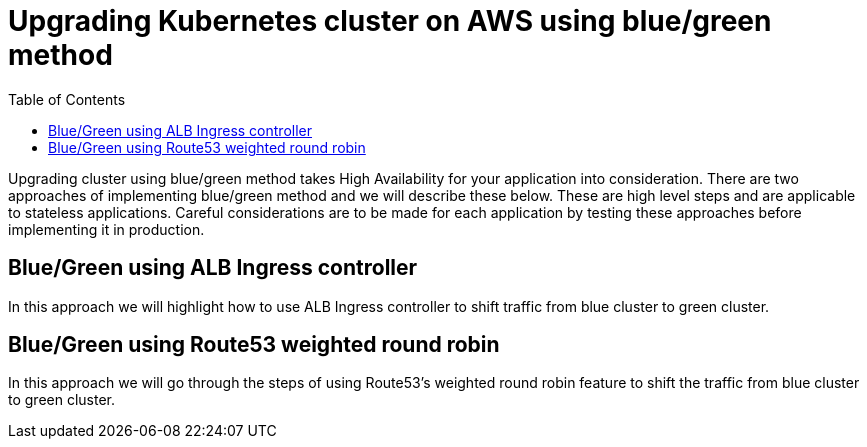 :toc:

= Upgrading Kubernetes cluster on AWS using blue/green method

Upgrading cluster using blue/green method takes High Availability for your application into
consideration. There are two approaches of implementing blue/green method and we will describe
these below. These are high level steps and are applicable to stateless applications. Careful
considerations are to be made for each application by testing these approaches before implementing
it in production.

== Blue/Green using ALB Ingress controller
In this approach we will highlight how to use ALB Ingress controller to shift traffic from blue
cluster to green cluster.

== Blue/Green using Route53 weighted round robin
In this approach we will go through the steps of using Route53's weighted round robin feature
to shift the traffic from blue cluster to green cluster.

